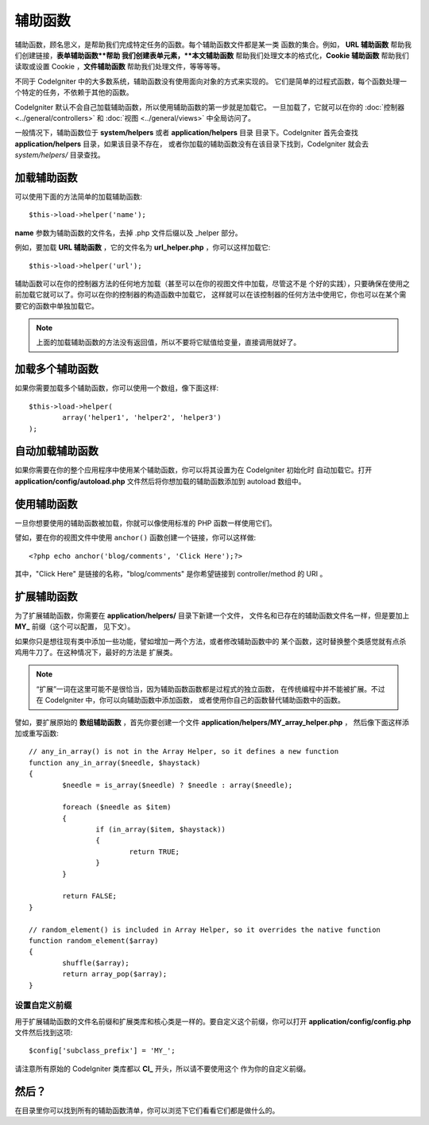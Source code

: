 ################
辅助函数
################

辅助函数，顾名思义，是帮助我们完成特定任务的函数。每个辅助函数文件都是某一类
函数的集合。例如， **URL 辅助函数** 帮助我们创建链接，**表单辅助函数**帮助
我们创建表单元素，**本文辅助函数** 帮助我们处理文本的格式化，**Cookie 辅助函数**
帮助我们读取或设置 Cookie ，**文件辅助函数** 帮助我们处理文件，等等等等。

不同于 CodeIgniter 中的大多数系统，辅助函数没有使用面向对象的方式来实现的。
它们是简单的过程式函数，每个函数处理一个特定的任务，不依赖于其他的函数。

CodeIgniter 默认不会自己加载辅助函数，所以使用辅助函数的第一步就是加载它。
一旦加载了，它就可以在你的 :doc:`控制器 <../general/controllers>` 和
:doc:`视图 <../general/views>` 中全局访问了。

一般情况下，辅助函数位于 **system/helpers** 或者 **application/helpers** 目录
目录下。CodeIgniter 首先会查找 **application/helpers** 目录，如果该目录不存在，
或者你加载的辅助函数没有在该目录下找到，CodeIgniter 就会去 *system/helpers/* 目录查找。

加载辅助函数
================

可以使用下面的方法简单的加载辅助函数::

	$this->load->helper('name');

**name** 参数为辅助函数的文件名，去掉 .php 文件后缀以及 _helper 部分。

例如，要加载 **URL 辅助函数** ，它的文件名为 **url_helper.php** ，你可以这样加载它::

	$this->load->helper('url');

辅助函数可以在你的控制器方法的任何地方加载（甚至可以在你的视图文件中加载，尽管这不是
个好的实践），只要确保在使用之前加载它就可以了。你可以在你的控制器的构造函数中加载它，
这样就可以在该控制器的任何方法中使用它，你也可以在某个需要它的函数中单独加载它。

.. note:: 上面的加载辅助函数的方法没有返回值，所以不要将它赋值给变量，直接调用就好了。

加载多个辅助函数
========================

如果你需要加载多个辅助函数，你可以使用一个数组，像下面这样::

	$this->load->helper(
		array('helper1', 'helper2', 'helper3')
	);

自动加载辅助函数
====================

如果你需要在你的整个应用程序中使用某个辅助函数，你可以将其设置为在 CodeIgniter 初始化时
自动加载它。打开 **application/config/autoload.php** 文件然后将你想加载的辅助函数添加到
autoload 数组中。

使用辅助函数
==============

一旦你想要使用的辅助函数被加载，你就可以像使用标准的 PHP 函数一样使用它们。

譬如，要在你的视图文件中使用 ``anchor()`` 函数创建一个链接，你可以这样做::

	<?php echo anchor('blog/comments', 'Click Here');?>

其中，"Click Here" 是链接的名称，"blog/comments" 是你希望链接到 
controller/method 的 URI 。

扩展辅助函数
===================

为了扩展辅助函数，你需要在 **application/helpers/** 目录下新建一个文件，
文件名和已存在的辅助函数文件名一样，但是要加上 **MY\_** 前缀（这个可以配置，
见下文）。

如果你只是想往现有类中添加一些功能，譬如增加一两个方法，或者修改辅助函数中的
某个函数，这时替换整个类感觉就有点杀鸡用牛刀了。在这种情况下，最好的方法是
扩展类。

.. note:: “扩展”一词在这里可能不是很恰当，因为辅助函数函数都是过程式的独立函数，
	在传统编程中并不能被扩展。不过在 CodeIgniter 中，你可以向辅助函数中添加函数，
	或者使用你自己的函数替代辅助函数中的函数。

譬如，要扩展原始的 **数组辅助函数** ，首先你要创建一个文件 **application/helpers/MY_array_helper.php** ，
然后像下面这样添加或重写函数::

	// any_in_array() is not in the Array Helper, so it defines a new function
	function any_in_array($needle, $haystack)
	{
		$needle = is_array($needle) ? $needle : array($needle);

		foreach ($needle as $item)
		{
			if (in_array($item, $haystack))
			{
				return TRUE;
			}
	        }

		return FALSE;
	}

	// random_element() is included in Array Helper, so it overrides the native function
	function random_element($array)
	{
		shuffle($array);
		return array_pop($array);
	}

设置自定义前缀
-----------------------

用于扩展辅助函数的文件名前缀和扩展类库和核心类是一样的。要自定义这个前缀，你可以打开
**application/config/config.php** 文件然后找到这项::

	$config['subclass_prefix'] = 'MY_';

请注意所有原始的 CodeIgniter 类库都以 **CI\_** 开头，所以请不要使用这个
作为你的自定义前缀。

然后？
=========

在目录里你可以找到所有的辅助函数清单，你可以浏览下它们看看它们都是做什么的。